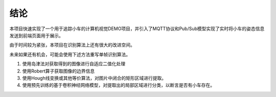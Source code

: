 结论
~~~~~~~~~~~~

本项目快速实现了一个用于追踪小车的计算机视觉DEMO项目，并引入了MQTT协议和Pub/Sub模型实现了实时将小车的姿态信息发送到前端页面用于展示。

由于时间较为紧张，本项目在识别算法上还有很大的改进空间。 

未来如果还有机会，可能会使用下述方法重写单帧识别算法。

1. 使用岛津法对获取得到的图像进行自适应二值化处理
2. 使用Robert算子获取图像的边界信息
3. 使用Hough线变换或其他等价算法，对图片中闭合的矩形区域进行提取。
4. 使用预先训练的基于卷积神经网络模型，对提取出的局部区域进行分类，以断言是否有小车存在。
